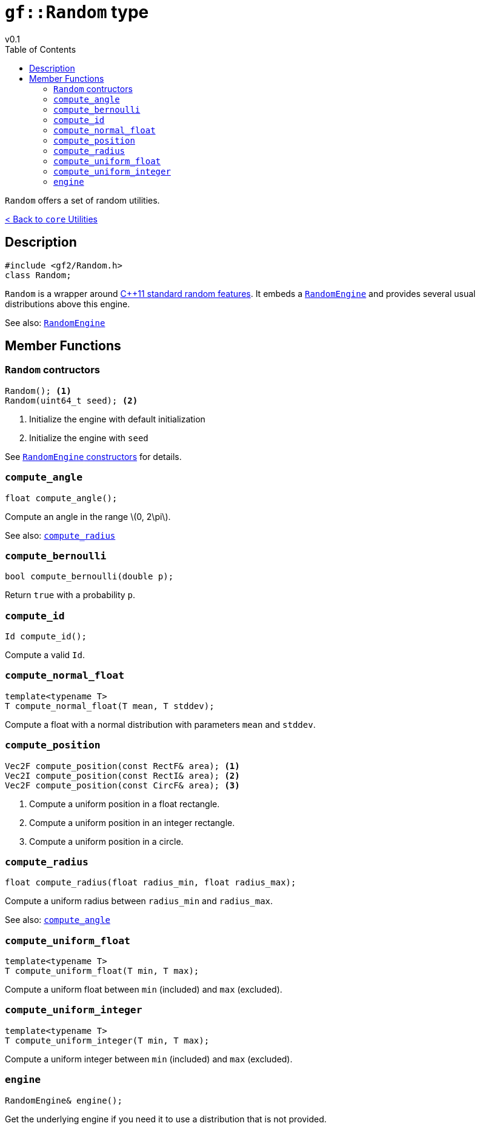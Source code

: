 = `gf::Random` type
v0.1
:toc: right
:toclevels: 2
:homepage: https://gamedevframework.github.io/
:stem: latexmath
:source-highlighter: rouge
:source-language: c++
:rouge-style: thankful_eyes
:sectanchors:
:xrefstyle: full
:nofooter:
:docinfo: shared-head
:icons: font

`Random` offers a set of random utilities.

xref:core_utilities.adoc[< Back to `core` Utilities]

== Description

[source]
----
#include <gf2/Random.h>
class Random;
----

`Random` is a wrapper around link:http://en.cppreference.com/w/cpp/numeric/random[C++11 standard random features]. It embeds a xref:RandomEngine.adoc[`RandomEngine`] and provides several usual distributions above this engine.

See also: xref:RandomEngine.adoc[`RandomEngine`]

== Member Functions

=== `Random` contructors

[source]
----
Random(); <1>
Random(uint64_t seed); <2>
----

<1> Initialize the engine with default initialization
<2> Initialize the engine with `seed`

See xref:RandomEngine.adoc#_constructors[`RandomEngine` constructors] for details.

=== `compute_angle`

[source]
----
float compute_angle();
----

Compute an angle in the range stem:[0, 2\pi].

See also: <<_compute_radius>>

=== `compute_bernoulli`

[source]
----
bool compute_bernoulli(double p);
----

Return `true` with a probability `p`.

=== `compute_id`

[source]
----
Id compute_id();
----

Compute a valid `Id`.

=== `compute_normal_float`

[source]
----
template<typename T>
T compute_normal_float(T mean, T stddev);
----

Compute a float with a normal distribution with parameters `mean` and `stddev`.

=== `compute_position`

[source]
----
Vec2F compute_position(const RectF& area); <1>
Vec2I compute_position(const RectI& area); <2>
Vec2F compute_position(const CircF& area); <3>
----

<1> Compute a uniform position in a float rectangle.
<2> Compute a uniform position in an integer rectangle.
<3> Compute a uniform position in a circle.

=== `compute_radius`

[source]
----
float compute_radius(float radius_min, float radius_max);
----

Compute a uniform radius between `radius_min` and `radius_max`.

See also: <<_compute_angle>>

=== `compute_uniform_float`

[source]
----
template<typename T>
T compute_uniform_float(T min, T max);
----

Compute a uniform float between `min` (included) and `max` (excluded).

=== `compute_uniform_integer`

[source]
----
template<typename T>
T compute_uniform_integer(T min, T max);
----

Compute a uniform integer between `min` (included) and `max` (excluded).

=== `engine`

[source]
----
RandomEngine& engine();
----

Get the underlying engine if you need it to use a distribution that is not provided.
